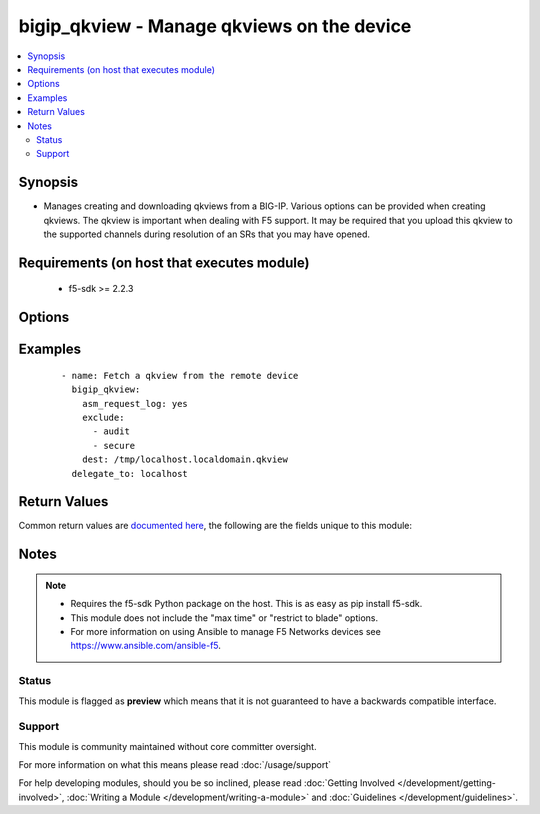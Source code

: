 .. _bigip_qkview:


bigip_qkview - Manage qkviews on the device
+++++++++++++++++++++++++++++++++++++++++++

.. versionadded:: 2.4


.. contents::
   :local:
   :depth: 2


Synopsis
--------

* Manages creating and downloading qkviews from a BIG-IP. Various options can be provided when creating qkviews. The qkview is important when dealing with F5 support. It may be required that you upload this qkview to the supported channels during resolution of an SRs that you may have opened.


Requirements (on host that executes module)
-------------------------------------------

  * f5-sdk >= 2.2.3


Options
-------

.. raw:: html

    <table border=1 cellpadding=4>
    <tr>
    <th class="head">parameter</th>
    <th class="head">required</th>
    <th class="head">default</th>
    <th class="head">choices</th>
    <th class="head">comments</th>
    </tr>
                <tr><td>asm_request_log<br/><div style="font-size: small;"></div></td>
    <td>no</td>
    <td></td>
        <td><ul><li>True</li><li>False</li></ul></td>
        <td><div>When <code>True</code>, includes the ASM request log data. When <code>False</code>, excludes the ASM request log data.</div>        </td></tr>
                <tr><td>complete_information<br/><div style="font-size: small;"></div></td>
    <td>no</td>
    <td>True</td>
        <td><ul><li>True</li><li>False</li></ul></td>
        <td><div>Include complete information in the qkview.</div>        </td></tr>
                <tr><td>dest<br/><div style="font-size: small;"></div></td>
    <td>yes</td>
    <td></td>
        <td></td>
        <td><div>Destination on your local filesystem when you want to save the qkview.</div>        </td></tr>
                <tr><td>exclude<br/><div style="font-size: small;"></div></td>
    <td>no</td>
    <td></td>
        <td><ul><li>all</li><li>audit</li><li>secure</li><li>bash_history</li></ul></td>
        <td><div>Exclude various file from the qkview.</div>        </td></tr>
                <tr><td>exclude_core<br/><div style="font-size: small;"></div></td>
    <td>no</td>
    <td></td>
        <td><ul><li>True</li><li>False</li></ul></td>
        <td><div>Exclude core files from the qkview.</div>        </td></tr>
                <tr><td>filename<br/><div style="font-size: small;"></div></td>
    <td>no</td>
    <td>localhost.localdomain.qkview</td>
        <td></td>
        <td><div>Name of the qkview to create on the remote BIG-IP.</div>        </td></tr>
                <tr><td>force<br/><div style="font-size: small;"></div></td>
    <td>no</td>
    <td>True</td>
        <td><ul><li>True</li><li>False</li></ul></td>
        <td><div>If <code>no</code>, the file will only be transferred if the destination does not exist.</div>        </td></tr>
                <tr><td>max_file_size<br/><div style="font-size: small;"></div></td>
    <td>no</td>
    <td></td>
        <td></td>
        <td><div>Max file size, in bytes, of the qkview to create. By default, no max file size is specified.</div>        </td></tr>
                <tr><td>password<br/><div style="font-size: small;"></div></td>
    <td>yes</td>
    <td></td>
        <td></td>
        <td><div>The password for the user account used to connect to the BIG-IP. You can omit this option if the environment variable <code>F5_PASSWORD</code> is set.</div>        </td></tr>
                <tr><td>server<br/><div style="font-size: small;"></div></td>
    <td>yes</td>
    <td></td>
        <td></td>
        <td><div>The BIG-IP host. You can omit this option if the environment variable <code>F5_SERVER</code> is set.</div>        </td></tr>
                <tr><td>server_port<br/><div style="font-size: small;"> (added in 2.2)</div></td>
    <td>no</td>
    <td>443</td>
        <td></td>
        <td><div>The BIG-IP server port. You can omit this option if the environment variable <code>F5_SERVER_PORT</code> is set.</div>        </td></tr>
                <tr><td>user<br/><div style="font-size: small;"></div></td>
    <td>yes</td>
    <td></td>
        <td></td>
        <td><div>The username to connect to the BIG-IP with. This user must have administrative privileges on the device. You can omit this option if the environment variable <code>F5_USER</code> is set.</div>        </td></tr>
                <tr><td>validate_certs<br/><div style="font-size: small;"> (added in 2.0)</div></td>
    <td>no</td>
    <td>True</td>
        <td><ul><li>True</li><li>False</li></ul></td>
        <td><div>If <code>no</code>, SSL certificates will not be validated. Use this only on personally controlled sites using self-signed certificates. You can omit this option if the environment variable <code>F5_VALIDATE_CERTS</code> is set.</div>        </td></tr>
        </table>
    </br>



Examples
--------

 ::

    
    - name: Fetch a qkview from the remote device
      bigip_qkview:
        asm_request_log: yes
        exclude:
          - audit
          - secure
        dest: /tmp/localhost.localdomain.qkview
      delegate_to: localhost


Return Values
-------------

Common return values are `documented here <http://docs.ansible.com/ansible/latest/common_return_values.html>`_, the following are the fields unique to this module:

.. raw:: html

    <table border=1 cellpadding=4>
    <tr>
    <th class="head">name</th>
    <th class="head">description</th>
    <th class="head">returned</th>
    <th class="head">type</th>
    <th class="head">sample</th>
    </tr>

        <tr>
        <td> stdout_lines </td>
        <td> The value of stdout split into a list </td>
        <td align=center> always </td>
        <td align=center> list </td>
        <td align=center> [['...', '...'], ['...'], ['...']] </td>
    </tr>
            <tr>
        <td> stdout </td>
        <td> The set of responses from the commands </td>
        <td align=center> always </td>
        <td align=center> list </td>
        <td align=center> ['...', '...'] </td>
    </tr>
        
    </table>
    </br></br>

Notes
-----

.. note::
    - Requires the f5-sdk Python package on the host. This is as easy as pip install f5-sdk.
    - This module does not include the "max time" or "restrict to blade" options.
    - For more information on using Ansible to manage F5 Networks devices see https://www.ansible.com/ansible-f5.



Status
~~~~~~

This module is flagged as **preview** which means that it is not guaranteed to have a backwards compatible interface.


Support
~~~~~~~

This module is community maintained without core committer oversight.

For more information on what this means please read :doc:`/usage/support`


For help developing modules, should you be so inclined, please read :doc:`Getting Involved </development/getting-involved>`, :doc:`Writing a Module </development/writing-a-module>` and :doc:`Guidelines </development/guidelines>`.